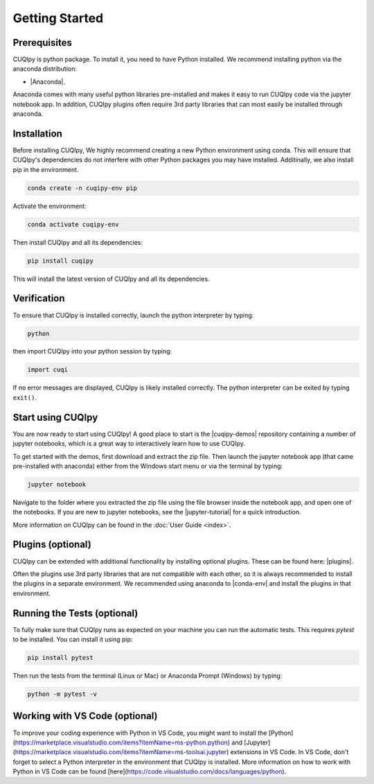 
Getting Started
===============

Prerequisites
-------------

CUQIpy is python package. To install it, you need to have Python installed.
We recommend installing python via the anaconda distribution:

- |Anaconda|.

.. |Anaconda| raw:: html

   <a href="https://www.anaconda.com/products/distribution" target="_blank">Anaconda distribution</a>

Anaconda comes with many useful python libraries pre-installed and makes it easy to run CUQIpy code
via the jupyter notebook app. In addition, CUQIpy plugins often require 3rd party libraries that can most
easily be installed through anaconda.

.. _install:

Installation
------------

Before installing CUQIpy, We highly recommend creating a new Python environment using conda. This will ensure that CUQIpy's dependencies do not interfere with other Python packages you may have installed. Additinally, we also install pip in the environment.

.. code-block:: sh

   conda create -n cuqipy-env pip

Activate the environment:

.. code-block:: sh

   conda activate cuqipy-env

Then install CUQIpy and all its dependencies:

.. code-block:: sh

   pip install cuqipy

This will install the latest version of CUQIpy and all its dependencies.

Verification
------------
To ensure that CUQIpy is installed correctly, launch the python interpreter by typing:

.. code-block:: sh

   python

then import CUQIpy into your python session by typing:

.. code-block:: python

   import cuqi

If no error messages are displayed, CUQIpy is likely installed correctly. The python interpreter
can be exited by typing ``exit()``.

Start using CUQIpy
------------------
You are now ready to start using CUQIpy! A good place to start is the |cuqipy-demos| repository
containing a number of jupyter notebooks, which is a great way to interactively learn how to use CUQIpy.

To get started with the demos, first download and extract the zip file.
Then launch the jupyter notebook app (that came pre-installed with anaconda)
either from the Windows start menu or via the terminal by typing:

.. |cuqipy-demos| raw:: html

   <a href="https://github.com/CUQI-DTU/CUQIpy-demos/releases" target="_blank">CUQIpy demos</a>

.. code-block:: sh

   jupyter notebook

Navigate to the folder where you extracted the zip file using the file browser inside the notebook app, and 
open one of the notebooks. If you are new to jupyter notebooks, see the |jupyter-tutorial| for a quick introduction.

.. |jupyter-tutorial| raw:: html

   <a href="https://www.dataquest.io/blog/jupyter-notebook-tutorial/" target="_blank">Jupyter notebook tutorial</a>

More information on CUQIpy can be found in the :doc:`User Guide <index>`.

Plugins (optional)
------------------
CUQIpy can be extended with additional functionality by installing optional plugins. These can be found here:
|plugins|.

.. |plugins| raw:: html

   <a href="https://github.com/CUQI-DTU?q=CUQIpy-" target="_blank">CUQIpy plugins</a>

Often the plugins use 3rd party libraries that are not compatible with each other, so it is always
recommended to install the plugins in a separate environment. We recommended using anaconda to 
|conda-env| and install the plugins in that environment.

.. |conda-env| raw:: html

   <a href="https://conda.io/projects/conda/en/latest/user-guide/tasks/manage-environments.html" target="_blank">create a new environment</a>

Running the Tests (optional)
----------------------------

To fully make sure that CUQIpy runs as expected on your machine you can run the automatic tests.
This requires `pytest` to be installed. You can install it using pip:

.. code-block:: sh

   pip install pytest

Then run the tests from the terminal (Linux or Mac) or Anaconda Prompt (Windows) by typing:

.. code-block:: sh

   python -m pytest -v

Working with VS Code (optional)
-------------------------------

To improve your coding experience with Python in VS Code, you might want to install the [Python](https://marketplace.visualstudio.com/items?itemName=ms-python.python) and [Jupyter](https://marketplace.visualstudio.com/items?itemName=ms-toolsai.jupyter) extensions in VS Code. In VS Code, don't forget to select a Python interpreter in the environment that CUQIpy is installed. More information on how to work with Python in VS Code can be found [here](https://code.visualstudio.com/docs/languages/python).